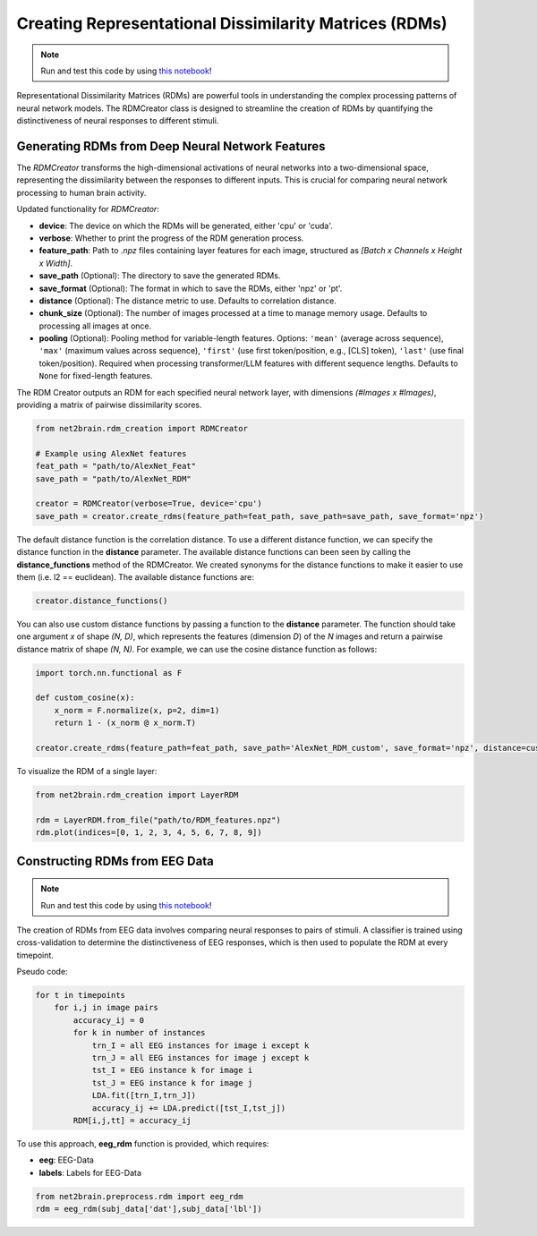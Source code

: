Creating Representational Dissimilarity Matrices (RDMs)
=======================================================

.. note::

   Run and test this code by using `this notebook <https://github.com/cvai-roig-lab/Net2Brain/blob/main/notebooks/2_RDM_Creation.ipynb>`_!



Representational Dissimilarity Matrices (RDMs) are powerful tools in understanding the complex processing patterns of neural network models. The RDMCreator class is designed to streamline the creation of RDMs by quantifying the distinctiveness of neural responses to different stimuli.

Generating RDMs from Deep Neural Network Features
-------------------------------------------------

The `RDMCreator` transforms the high-dimensional activations of neural networks into a two-dimensional space, representing the dissimilarity between the responses to different inputs. This is crucial for comparing neural network processing to human brain activity.

Updated functionality for `RDMCreator`:

- **device**: The device on which the RDMs will be generated, either 'cpu' or 'cuda'.
- **verbose**: Whether to print the progress of the RDM generation process.
- **feature_path**: Path to `.npz` files containing layer features for each image, structured as *[Batch x Channels x Height x Width]*.
- **save_path** (Optional): The directory to save the generated RDMs.
- **save_format** (Optional): The format in which to save the RDMs, either 'npz' or 'pt'.
- **distance** (Optional): The distance metric to use. Defaults to correlation distance.
- **chunk_size** (Optional): The number of images processed at a time to manage memory usage. Defaults to processing all images at once.
- **pooling** (Optional): Pooling method for variable-length features. Options: ``'mean'`` (average across sequence), ``'max'`` (maximum values across sequence), ``'first'`` (use first token/position, e.g., [CLS] token), ``'last'`` (use final token/position). Required when processing transformer/LLM features with different sequence lengths. Defaults to ``None`` for fixed-length features.

The RDM Creator outputs an RDM for each specified neural network layer, with dimensions *(#Images x #Images)*, providing a matrix of pairwise dissimilarity scores.

.. code-block:: python

    from net2brain.rdm_creation import RDMCreator

    # Example using AlexNet features
    feat_path = "path/to/AlexNet_Feat"
    save_path = "path/to/AlexNet_RDM"

    creator = RDMCreator(verbose=True, device='cpu')
    save_path = creator.create_rdms(feature_path=feat_path, save_path=save_path, save_format='npz')


The default distance function is the correlation distance. To use a different distance function, we can specify the distance function in the **distance** parameter. The available distance functions can been seen by calling the **distance_functions** method of the RDMCreator. We created synonyms for the distance functions to make it easier to use them (i.e. l2 == euclidean). The available distance functions are:

.. code-block:: python
    
    creator.distance_functions()


You can also use custom distance functions by passing a function to the **distance** parameter. The function should take one argument `x` of shape `(N, D)`, which represents the features (dimension `D`) of the `N` images and return a pairwise distance matrix of shape `(N, N)`. For example, we can use the cosine distance function as follows:

.. code-block:: python
    
    import torch.nn.functional as F

    def custom_cosine(x):
        x_norm = F.normalize(x, p=2, dim=1)
        return 1 - (x_norm @ x_norm.T)

    creator.create_rdms(feature_path=feat_path, save_path='AlexNet_RDM_custom', save_format='npz', distance=custom_cosine)

To visualize the RDM of a single layer:

.. code-block:: python

    from net2brain.rdm_creation import LayerRDM

    rdm = LayerRDM.from_file("path/to/RDM_features.npz")
    rdm.plot(indices=[0, 1, 2, 3, 4, 5, 6, 7, 8, 9])


Constructing RDMs from EEG Data
----------------

.. note::

   Run and test this code by using `this notebook <https://github.com/cvai-roig-lab/Net2Brain/blob/main/notebooks/Workshops/Net2Brain_EEG_Cutting_Edge_Workshop.ipynb>`_!


The creation of RDMs from EEG data involves comparing neural responses to pairs of stimuli.
A classifier is trained using cross-validation to determine the distinctiveness of EEG responses, which is then used to populate the RDM at every timepoint.

Pseudo code:

.. code-block:: python

    for t in timepoints
        for i,j in image pairs
            accuracy_ij = 0
            for k in number of instances
                trn_I = all EEG instances for image i except k
                trn_J = all EEG instances for image j except k
                tst_I = EEG instance k for image i
                tst_J = EEG instance k for image j
                LDA.fit([trn_I,trn_J])
                accuracy_ij += LDA.predict([tst_I,tst_j])
            RDM[i,j,tt] = accuracy_ij

To use this approach, **eeg_rdm** function is provided, which requires:

- **eeg**: EEG-Data
- **labels**: Labels for EEG-Data

.. code-block:: python

    from net2brain.preprocess.rdm import eeg_rdm
    rdm = eeg_rdm(subj_data['dat'],subj_data['lbl'])